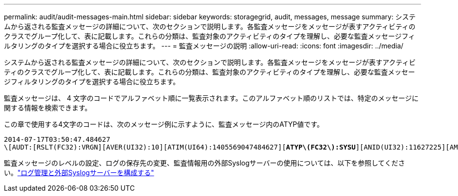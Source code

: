 ---
permalink: audit/audit-messages-main.html 
sidebar: sidebar 
keywords: storagegrid, audit, messages, message 
summary: システムから返される監査メッセージの詳細について、次のセクションで説明します。各監査メッセージをメッセージが表すアクティビティのクラスでグループ化して、表に記載します。これらの分類は、監査対象のアクティビティのタイプを理解し、必要な監査メッセージフィルタリングのタイプを選択する場合に役立ちます。 
---
= 監査メッセージの説明
:allow-uri-read: 
:icons: font
:imagesdir: ../media/


[role="lead"]
システムから返される監査メッセージの詳細について、次のセクションで説明します。各監査メッセージをメッセージが表すアクティビティのクラスでグループ化して、表に記載します。これらの分類は、監査対象のアクティビティのタイプを理解し、必要な監査メッセージフィルタリングのタイプを選択する場合に役立ちます。

監査メッセージは、 4 文字のコードでアルファベット順に一覧表示されます。このアルファベット順のリストでは、特定のメッセージに関する情報を検索できます。

この章で使用する4文字のコードは、次のメッセージ例に示すように、監査メッセージ内のATYP値です。

[listing, subs="specialcharacters,quotes"]
----
2014-07-17T03:50:47.484627
\[AUDT:[RSLT(FC32):VRGN][AVER(UI32):10][ATIM(UI64):1405569047484627][*ATYP\(FC32\):SYSU*][ANID(UI32):11627225][AMID(FC32):ARNI][ATID(UI64):9445736326500603516]]
----
監査メッセージのレベルの設定、ログの保存先の変更、監査情報用の外部Syslogサーバーの使用については、以下を参照してください。link:../monitor/configure-log-management.html["ログ管理と外部Syslogサーバーを構成する"]
